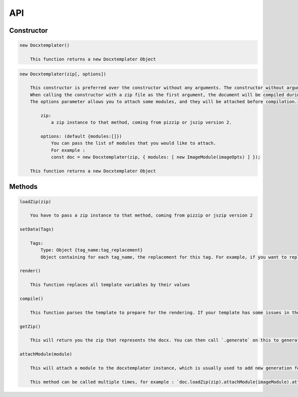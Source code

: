 ..  _api:

.. index::
   single: API

API
===

Constructor
-----------

.. code-block:: text

    new Docxtemplater()

        This function returns a new Docxtemplater Object

.. code-block:: text

    new Docxtemplater(zip[, options])

        This constructor is preferred over the constructor without any arguments. The constructor without arguments will be removed in docxtemplater version 4.
        When calling the constructor with a zip file as the first argument, the document will be compiled during instantiation, meaning that this will throw an error if some tag is misplaced in your document.
        The options parameter allows you to attach some modules, and they will be attached before compilation.
        
            zip:
                a zip instance to that method, coming from pizzip or jszip version 2.

            options: (default {modules:[]})
                You can pass the list of modules that you would like to attach.
                For example :
                const doc = new Docxtemplater(zip, { modules: [ new ImageModule(imageOpts) ] });
                
        This function returns a new Docxtemplater Object 


Methods
-------

.. code-block:: text

    loadZip(zip)

        You have to pass a zip instance to that method, coming from pizzip or jszip version 2

    setData(Tags)

        Tags:
            Type: Object {tag_name:tag_replacement}
            Object containing for each tag_name, the replacement for this tag. For example, if you want to replace firstName by David, your Object will be: {"firstName":"David"}

    render()

        This function replaces all template variables by their values

    compile()

        This function parses the template to prepare for the rendering. If your template has some issues in the syntax (for example if your tag is never closed like in : `Hello {user`), this function will throw an error with extra properties describing the error. This function is called for you in render() if you didn't call it yourself. This function should be called before doing resolveData() if you have some async data.

    getZip()

        This will return you the zip that represents the docx. You can then call `.generate` on this to generate a buffer, string , ... (see https://github.com/open-xml-templating/pizzip/blob/master/documentation/api_pizzip/generate.md)

    attachModule(module)

        This will attach a module to the docxtemplater instance, which is usually used to add new generation features (possibility to include images, HTML, ...). Pro modules can be bought on https://docxtemplater.com/

        This method can be called multiple times, for example : `doc.loadZip(zip).attachModule(imageModule).attachModule(htmlModule)`

